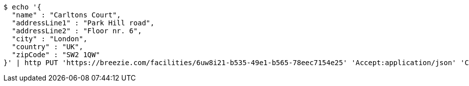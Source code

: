 [source,bash]
----
$ echo '{
  "name" : "Carltons Court",
  "addressLine1" : "Park Hill road",
  "addressLine2" : "Floor nr. 6",
  "city" : "London",
  "country" : "UK",
  "zipCode" : "SW2 1QW"
}' | http PUT 'https://breezie.com/facilities/6uw8i21-b535-49e1-b565-78eec7154e25' 'Accept:application/json' 'Content-Type:application/json'
----